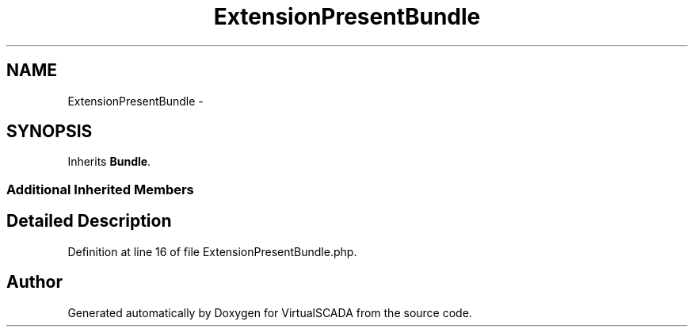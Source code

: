 .TH "ExtensionPresentBundle" 3 "Tue Apr 14 2015" "Version 1.0" "VirtualSCADA" \" -*- nroff -*-
.ad l
.nh
.SH NAME
ExtensionPresentBundle \- 
.SH SYNOPSIS
.br
.PP
.PP
Inherits \fBBundle\fP\&.
.SS "Additional Inherited Members"
.SH "Detailed Description"
.PP 
Definition at line 16 of file ExtensionPresentBundle\&.php\&.

.SH "Author"
.PP 
Generated automatically by Doxygen for VirtualSCADA from the source code\&.
